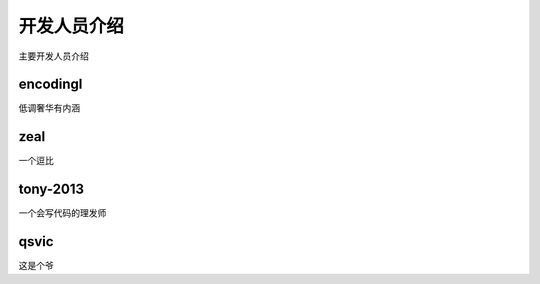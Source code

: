 开发人员介绍
==============================

主要开发人员介绍

encodingl
----------------

低调奢华有内涵


 

zeal
----------------

一个逗比



tony-2013
----------------

一个会写代码的理发师

qsvic
----------------

这是个爷
